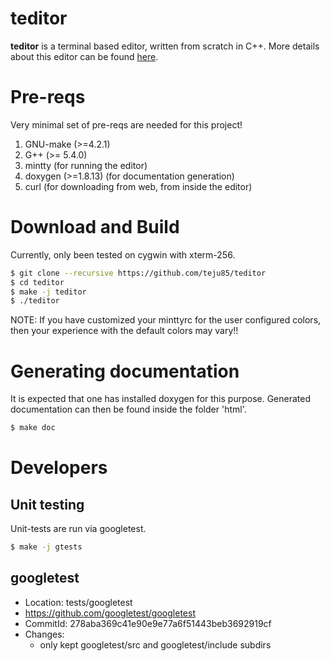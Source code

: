 * teditor
*teditor* is a terminal based editor, written from scratch in C++. More details
about this editor can be found [[https://teju85.github.io/blog/tags.html#teditor][here]].
* Pre-reqs
Very minimal set of pre-reqs are needed for this project!
1. GNU-make (>=4.2.1)
2. G++ (>= 5.4.0)
3. mintty (for running the editor)
4. doxygen (>=1.8.13) (for documentation generation)
5. curl (for downloading from web, from inside the editor)
* Download and Build
Currently, only been tested on cygwin with xterm-256.
#+BEGIN_SRC bash
$ git clone --recursive https://github.com/teju85/teditor
$ cd teditor
$ make -j teditor
$ ./teditor
#+END_SRC
NOTE: If you have customized your minttyrc for the user configured colors,
then your experience with the default colors may vary!!
* Generating documentation
It is expected that one has installed doxygen for this purpose. Generated
documentation can then be found inside the folder 'html'.
#+BEGIN_SRC bash
$ make doc
#+END_SRC
* Developers
** Unit testing
Unit-tests are run via googletest.
#+BEGIN_SRC bash
$ make -j gtests
#+END_SRC
** googletest
- Location: tests/googletest
- https://github.com/googletest/googletest
- CommitId: 278aba369c41e90e9e77a6f51443beb3692919cf
- Changes:
  - only kept googletest/src and googletest/include subdirs
